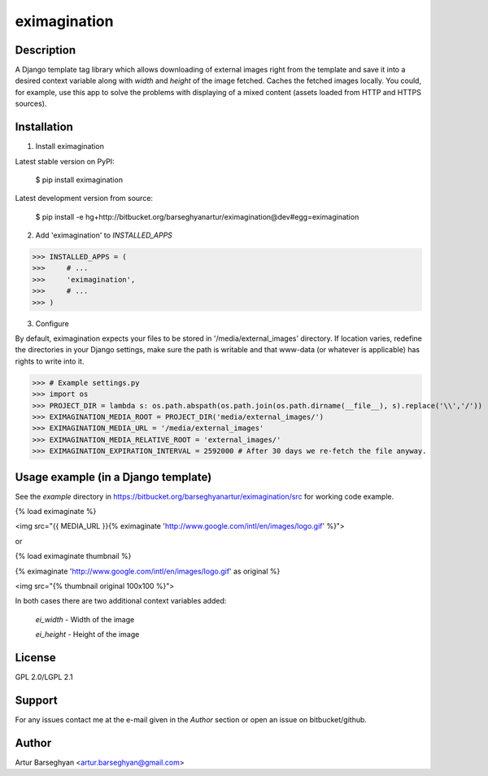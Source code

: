 =======================================
eximagination
=======================================

Description
=======================================
A Django template tag library which allows downloading of external images right from the template and save it into a
desired context variable along with `width` and `height` of the image fetched. Caches the fetched images locally.
You could, for example, use this app to solve the problems with displaying of a mixed content (assets loaded from HTTP and HTTPS
sources).

Installation
=======================================
1. Install eximagination

Latest stable version on PyPI:

    $ pip install eximagination

Latest development version from source:

    $ pip install -e hg+http://bitbucket.org/barseghyanartur/eximagination@dev#egg=eximagination

2. Add 'eximagination' to `INSTALLED_APPS`

>>> INSTALLED_APPS = (
>>>     # ...
>>>     'eximagination',
>>>     # ...
>>> )

3. Configure

By default, eximagination expects your files to be stored in '/media/external_images' directory. If location varies,
redefine the directories in your Django settings, make sure the path is writable and that www-data (or whatever is
applicable) has rights to write into it.

>>> # Example settings.py
>>> import os
>>> PROJECT_DIR = lambda s: os.path.abspath(os.path.join(os.path.dirname(__file__), s).replace('\\','/'))
>>> EXIMAGINATION_MEDIA_ROOT = PROJECT_DIR('media/external_images/')
>>> EXIMAGINATION_MEDIA_URL = '/media/external_images'
>>> EXIMAGINATION_MEDIA_RELATIVE_ROOT = 'external_images/'
>>> EXIMAGINATION_EXPIRATION_INTERVAL = 2592000 # After 30 days we re-fetch the file anyway.

Usage example (in a Django template)
=======================================
See the `example` directory in https://bitbucket.org/barseghyanartur/eximagination/src for working code example.

{% load eximaginate %}

<img src="{{ MEDIA_URL }}{% eximaginate 'http://www.google.com/intl/en/images/logo.gif' %}">

or

{% load eximaginate thumbnail %}

{% eximaginate 'http://www.google.com/intl/en/images/logo.gif' as original %}

<img src="{% thumbnail original 100x100 %}">

In both cases there are two additional context variables added:

    `ei_width` - Width of the image

    `ei_height` - Height of the image

License
=======================================
GPL 2.0/LGPL 2.1

Support
=======================================
For any issues contact me at the e-mail given in the `Author` section or open an issue on bitbucket/github.

Author
=======================================
Artur Barseghyan <artur.barseghyan@gmail.com>
